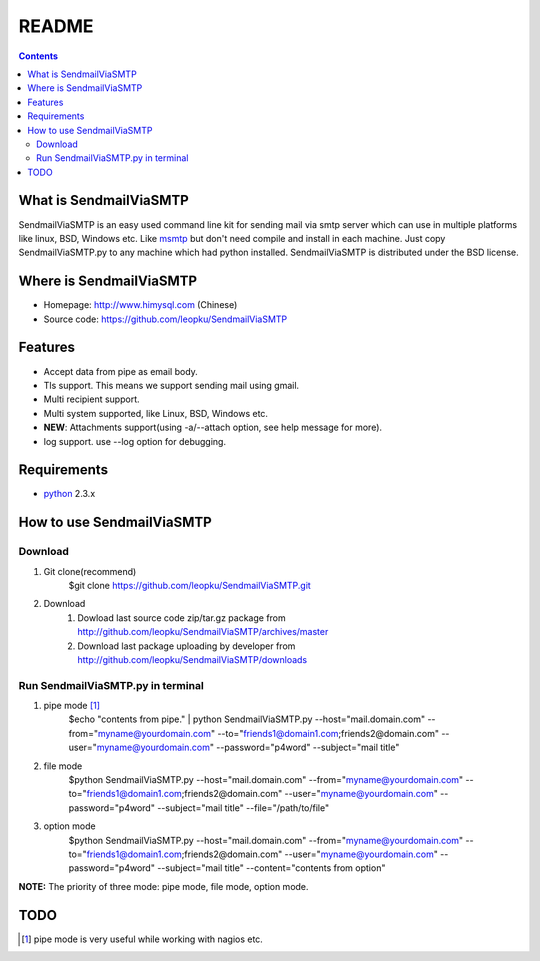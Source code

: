 README
=======

.. contents::

What is SendmailViaSMTP
-------------------------

SendmailViaSMTP is an easy used command line kit for sending mail via smtp server which can use in multiple platforms like linux, BSD, Windows etc. Like `msmtp <http://msmtp.sourceforge.net/>`_ but don't need compile and install in each machine. Just copy SendmailViaSMTP.py to any machine which had python installed.
SendmailViaSMTP is distributed under the BSD license.

Where is SendmailViaSMTP
--------------------------
* Homepage: http://www.himysql.com (Chinese)
* Source code: https://github.com/leopku/SendmailViaSMTP

Features
---------

* Accept data from pipe as email body.
* Tls support. This means we support sending mail using gmail.
* Multi recipient support.
* Multi system supported, like Linux, BSD, Windows etc.
* **NEW**: Attachments support(using -a/--attach option, see help message for more).
* log support. use --log option for debugging.

Requirements
-------------

* `python`_ 2.3.x

.. _python: http://www.python.org/

How to use SendmailViaSMTP
----------------------------

Download
~~~~~~~~~
#. Git clone(recommend)
    $git clone https://github.com/leopku/SendmailViaSMTP.git

#. Download 
    #. Dowload last source code zip/tar.gz package from http://github.com/leopku/SendmailViaSMTP/archives/master
    #. Download last package uploading by developer from http://github.com/leopku/SendmailViaSMTP/downloads

Run SendmailViaSMTP.py in terminal
~~~~~~~~~~~~~~~~~~~~~~~~~~~~~~~~~~~~
#. pipe mode [#]_
    $echo "contents from pipe." | python SendmailViaSMTP.py --host="mail.domain.com" --from="myname@yourdomain.com" --to="friends1@domain1.com;friends2@domain.com" --user="myname@yourdomain.com" --password="p4word" --subject="mail title"

#. file mode
    $python SendmailViaSMTP.py --host="mail.domain.com" --from="myname@yourdomain.com" --to="friends1@domain1.com;friends2@domain.com" --user="myname@yourdomain.com" --password="p4word" --subject="mail title" --file="/path/to/file"
    
#. option mode
    $python SendmailViaSMTP.py --host="mail.domain.com" --from="myname@yourdomain.com" --to="friends1@domain1.com;friends2@domain.com" --user="myname@yourdomain.com" --password="p4word" --subject="mail title" --content="contents from option"
    
**NOTE:** The priority of three mode: pipe mode, file mode, option mode.
    
TODO
-----

.. [#] pipe mode is very useful while working with nagios etc.
